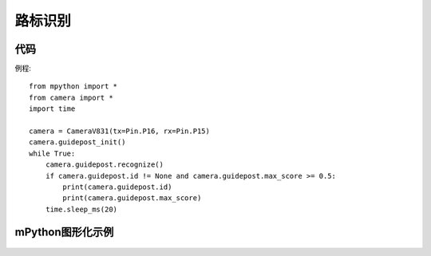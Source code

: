 路标识别
==============


代码
-----------
例程::

    from mpython import *
    from camera import *
    import time

    camera = CameraV831(tx=Pin.P16, rx=Pin.P15)
    camera.guidepost_init()
    while True:
        camera.guidepost.recognize()
        if camera.guidepost.id != None and camera.guidepost.max_score >= 0.5:
            print(camera.guidepost.id)
            print(camera.guidepost.max_score)
        time.sleep_ms(20)




mPython图形化示例
-----------
.. figure:: /_static/image/example/guidepost/guidepost.png
    :align: center
    :width: 1080